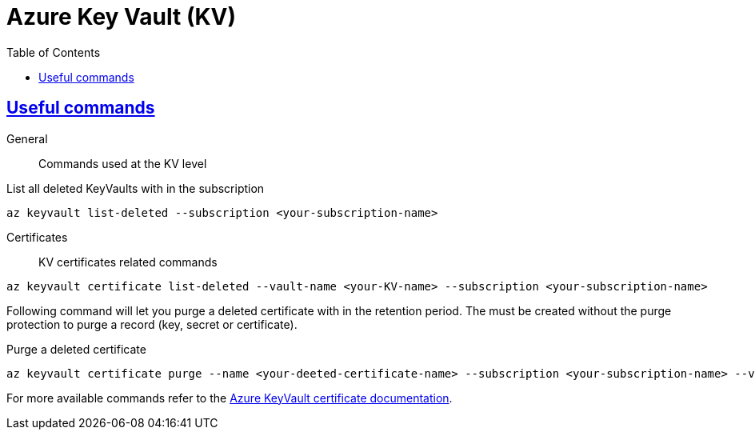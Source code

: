 :imagesdir: images
:page-excerpt: The notes on setting up and trouble shooting Azure KeyVault.
:page-created-date: 2021-03-19
:page-doctype: article
:page-title: Azure KeyVault
:page-tags: [azure, keyvault, cloud, platform-setup, secret-management, devops]
:sectanchors:
:sectlinks:
:toc:

= Azure Key Vault (KV)

== Useful commands

General:: Commands used at the KV level

.List all deleted KeyVaults with in the subscription
[source, azure-cli]
az keyvault list-deleted --subscription <your-subscription-name>


Certificates:: KV certificates related commands
.List all deleted certificates with in a KV
[source, azure-cli]
az keyvault certificate list-deleted --vault-name <your-KV-name> --subscription <your-subscription-name>

Following command will let you purge a deleted certificate with in the retention period. The must be created without the purge protection to purge a record (key, secret or certificate).

.Purge a deleted certificate
[source, azure-cli]
az keyvault certificate purge --name <your-deeted-certificate-name> --subscription <your-subscription-name> --vault-name <your-KV-name>`

For more available commands refer to the https://docs.microsoft.com/en-us/cli/azure/keyvault/certificate[Azure KeyVault certificate documentation].